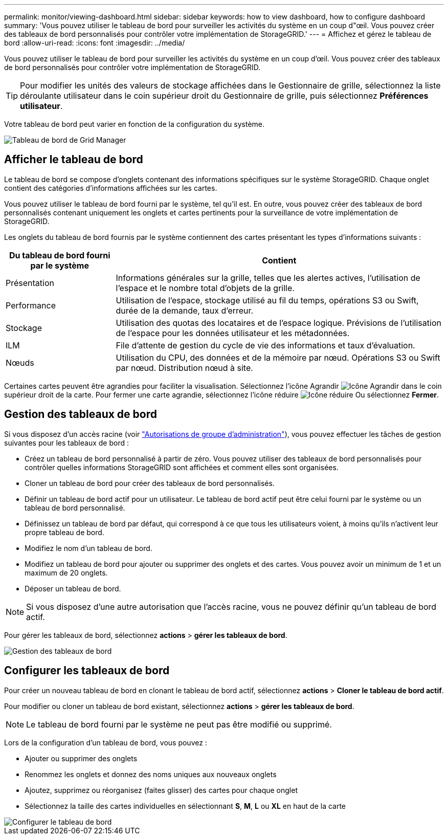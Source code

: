 ---
permalink: monitor/viewing-dashboard.html 
sidebar: sidebar 
keywords: how to view dashboard, how to configure dashboard 
summary: 'Vous pouvez utiliser le tableau de bord pour surveiller les activités du système en un coup d"œil. Vous pouvez créer des tableaux de bord personnalisés pour contrôler votre implémentation de StorageGRID.' 
---
= Affichez et gérez le tableau de bord
:allow-uri-read: 
:icons: font
:imagesdir: ../media/


[role="lead"]
Vous pouvez utiliser le tableau de bord pour surveiller les activités du système en un coup d'œil. Vous pouvez créer des tableaux de bord personnalisés pour contrôler votre implémentation de StorageGRID.


TIP: Pour modifier les unités des valeurs de stockage affichées dans le Gestionnaire de grille, sélectionnez la liste déroulante utilisateur dans le coin supérieur droit du Gestionnaire de grille, puis sélectionnez *Préférences utilisateur*.

Votre tableau de bord peut varier en fonction de la configuration du système.

image::../media/grid_manager_dashboard.png[Tableau de bord de Grid Manager]



== Afficher le tableau de bord

Le tableau de bord se compose d'onglets contenant des informations spécifiques sur le système StorageGRID. Chaque onglet contient des catégories d'informations affichées sur les cartes.

Vous pouvez utiliser le tableau de bord fourni par le système, tel qu'il est. En outre, vous pouvez créer des tableaux de bord personnalisés contenant uniquement les onglets et cartes pertinents pour la surveillance de votre implémentation de StorageGRID.

Les onglets du tableau de bord fournis par le système contiennent des cartes présentant les types d'informations suivants :

[cols="1a,3a"]
|===
| Du tableau de bord fourni par le système | Contient 


 a| 
Présentation
 a| 
Informations générales sur la grille, telles que les alertes actives, l'utilisation de l'espace et le nombre total d'objets de la grille.



 a| 
Performance
 a| 
Utilisation de l'espace, stockage utilisé au fil du temps, opérations S3 ou Swift, durée de la demande, taux d'erreur.



 a| 
Stockage
 a| 
Utilisation des quotas des locataires et de l'espace logique. Prévisions de l'utilisation de l'espace pour les données utilisateur et les métadonnées.



 a| 
ILM
 a| 
File d'attente de gestion du cycle de vie des informations et taux d'évaluation.



 a| 
Nœuds
 a| 
Utilisation du CPU, des données et de la mémoire par nœud. Opérations S3 ou Swift par nœud. Distribution nœud à site.

|===
Certaines cartes peuvent être agrandies pour faciliter la visualisation. Sélectionnez l'icône Agrandir image:../media/icon_dashboard_card_maximize.png["Icône Agrandir"] dans le coin supérieur droit de la carte. Pour fermer une carte agrandie, sélectionnez l'icône réduire image:../media/icon_dashboard_card_minimize.png["Icône réduire"] Ou sélectionnez *Fermer*.



== Gestion des tableaux de bord

Si vous disposez d'un accès racine (voir link:../admin/admin-group-permissions.html["Autorisations de groupe d'administration"]), vous pouvez effectuer les tâches de gestion suivantes pour les tableaux de bord :

* Créez un tableau de bord personnalisé à partir de zéro. Vous pouvez utiliser des tableaux de bord personnalisés pour contrôler quelles informations StorageGRID sont affichées et comment elles sont organisées.
* Cloner un tableau de bord pour créer des tableaux de bord personnalisés.
* Définir un tableau de bord actif pour un utilisateur. Le tableau de bord actif peut être celui fourni par le système ou un tableau de bord personnalisé.
* Définissez un tableau de bord par défaut, qui correspond à ce que tous les utilisateurs voient, à moins qu'ils n'activent leur propre tableau de bord.
* Modifiez le nom d'un tableau de bord.
* Modifiez un tableau de bord pour ajouter ou supprimer des onglets et des cartes. Vous pouvez avoir un minimum de 1 et un maximum de 20 onglets.
* Déposer un tableau de bord.



NOTE: Si vous disposez d'une autre autorisation que l'accès racine, vous ne pouvez définir qu'un tableau de bord actif.

Pour gérer les tableaux de bord, sélectionnez *actions* > *gérer les tableaux de bord*.

image::../media/dashboard_manage.png[Gestion des tableaux de bord]



== Configurer les tableaux de bord

Pour créer un nouveau tableau de bord en clonant le tableau de bord actif, sélectionnez *actions* > *Cloner le tableau de bord actif*.

Pour modifier ou cloner un tableau de bord existant, sélectionnez *actions* > *gérer les tableaux de bord*.


NOTE: Le tableau de bord fourni par le système ne peut pas être modifié ou supprimé.

Lors de la configuration d'un tableau de bord, vous pouvez :

* Ajouter ou supprimer des onglets
* Renommez les onglets et donnez des noms uniques aux nouveaux onglets
* Ajoutez, supprimez ou réorganisez (faites glisser) des cartes pour chaque onglet
* Sélectionnez la taille des cartes individuelles en sélectionnant *S*, *M*, *L* ou *XL* en haut de la carte


image::../media/dashboard_configure.png[Configurer le tableau de bord]
